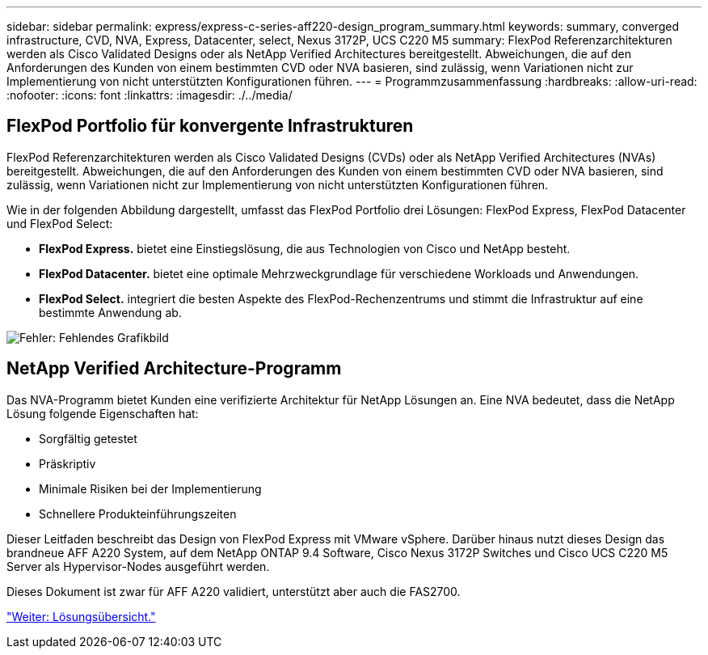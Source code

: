 ---
sidebar: sidebar 
permalink: express/express-c-series-aff220-design_program_summary.html 
keywords: summary, converged infrastructure, CVD, NVA, Express, Datacenter, select, Nexus 3172P, UCS C220 M5 
summary: FlexPod Referenzarchitekturen werden als Cisco Validated Designs oder als NetApp Verified Architectures bereitgestellt. Abweichungen, die auf den Anforderungen des Kunden von einem bestimmten CVD oder NVA basieren, sind zulässig, wenn Variationen nicht zur Implementierung von nicht unterstützten Konfigurationen führen. 
---
= Programmzusammenfassung
:hardbreaks:
:allow-uri-read: 
:nofooter: 
:icons: font
:linkattrs: 
:imagesdir: ./../media/




== FlexPod Portfolio für konvergente Infrastrukturen

FlexPod Referenzarchitekturen werden als Cisco Validated Designs (CVDs) oder als NetApp Verified Architectures (NVAs) bereitgestellt. Abweichungen, die auf den Anforderungen des Kunden von einem bestimmten CVD oder NVA basieren, sind zulässig, wenn Variationen nicht zur Implementierung von nicht unterstützten Konfigurationen führen.

Wie in der folgenden Abbildung dargestellt, umfasst das FlexPod Portfolio drei Lösungen: FlexPod Express, FlexPod Datacenter und FlexPod Select:

* *FlexPod Express.* bietet eine Einstiegslösung, die aus Technologien von Cisco und NetApp besteht.
* *FlexPod Datacenter.* bietet eine optimale Mehrzweckgrundlage für verschiedene Workloads und Anwendungen.
* *FlexPod Select.* integriert die besten Aspekte des FlexPod-Rechenzentrums und stimmt die Infrastruktur auf eine bestimmte Anwendung ab.


image:express-c-series-aff220-design_image2.png["Fehler: Fehlendes Grafikbild"]



== NetApp Verified Architecture-Programm

Das NVA-Programm bietet Kunden eine verifizierte Architektur für NetApp Lösungen an. Eine NVA bedeutet, dass die NetApp Lösung folgende Eigenschaften hat:

* Sorgfältig getestet
* Präskriptiv
* Minimale Risiken bei der Implementierung
* Schnellere Produkteinführungszeiten


Dieser Leitfaden beschreibt das Design von FlexPod Express mit VMware vSphere. Darüber hinaus nutzt dieses Design das brandneue AFF A220 System, auf dem NetApp ONTAP 9.4 Software, Cisco Nexus 3172P Switches und Cisco UCS C220 M5 Server als Hypervisor-Nodes ausgeführt werden.

Dieses Dokument ist zwar für AFF A220 validiert, unterstützt aber auch die FAS2700.

link:express-c-series-aff220-design_solution_overview.html["Weiter: Lösungsübersicht."]
